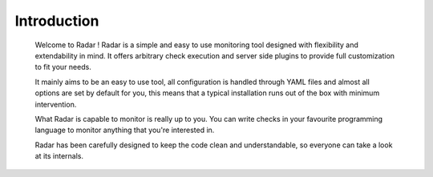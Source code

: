 Introduction
------------

    Welcome to Radar ! Radar is a simple and easy to use monitoring
    tool designed with flexibility and extendability in mind.
    It offers arbitrary check execution and server side plugins to
    provide full customization to fit your needs.
    
    It mainly aims to be an easy to use tool, all configuration is handled
    through YAML files and almost all options are set by default for you,
    this means that a typical installation runs out of the box with
    minimum intervention.
    
    What Radar is capable to monitor is really up to you. You can write
    checks in your favourite programming language to monitor anything
    that you're interested in.
    
    Radar has been carefully designed to keep the code clean and
    understandable, so everyone can take a look at its internals.
